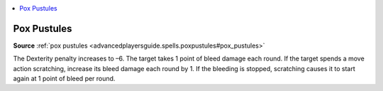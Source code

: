 
.. _`mythicadventures.mythicspells.poxpustules`:

.. contents:: \ 

.. _`mythicadventures.mythicspells.poxpustules#pox_pustules_mythic`: `mythicadventures.mythicspells.poxpustules#pox_pustules`_

.. _`mythicadventures.mythicspells.poxpustules#pox_pustules`:

Pox Pustules
=============

\ **Source**\  :ref:`pox pustules <advancedplayersguide.spells.poxpustules#pox_pustules>`

The Dexterity penalty increases to –6. The target takes 1 point of bleed damage each round. If the target spends a move action scratching, increase its bleed damage each round by 1. If the bleeding is stopped, scratching causes it to start again at 1 point of bleed per round.
